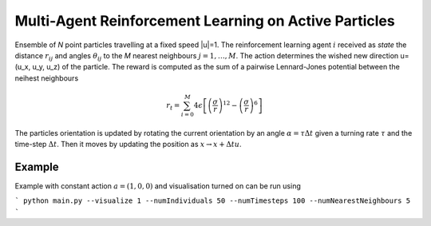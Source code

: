 Multi-Agent Reinforcement Learning on Active Particles
=======================================================

Ensemble of *N* point particles travelling at a fixed speed |u|=1. The reinforcement learning agent :math:`i` received as *state* the distance :math:`r_{ij}` and angles :math:`\theta_{ij}` to the *M* nearest neighbours :math:`j=1,\dots,M`. The action determines the wished new direction u=(u_x, u_y, u_z) of the particle. The reward is computed as the sum of a pairwise Lennard-Jones potential between the neihest neighbours

.. math::

   r_t=\sum_{i=0}^{M}4\epsilon\left[\left(\frac{\sigma}{r}\right)^{12}-\left(\frac{\sigma}{r}\right)^6\right]

The particles orientation is updated by rotating the current orientation by an angle :math:`\alpha=\tau\Delta t` given a turning rate :math:`\tau` and the time-step :math:`\Delta t`. Then it moves by updating the position as :math:`x\rightarrow x+\Delta t u`.

Example
-------

Example with constant action  :math:`a=(1,0,0)` and visualisation turned on can be run using 

```
python main.py --visualize 1 --numIndividuals 50 --numTimesteps 100 --numNearestNeighbours 5
```